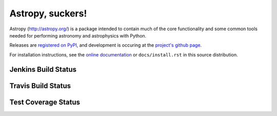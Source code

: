 =================
Astropy, suckers!
=================

.. image:: https://pypip.in/v/astropy/badge.png
    :target: https://pypi.python.org/pypi/astropy

.. image:: https://pypip.in/d/astropy/badge.png
    :target: https://pypi.python.org/pypi/astropy

Astropy (http://astropy.org/) is a package intended to contain much of
the core functionality and some common tools needed for performing
astronomy and astrophysics with Python.

Releases are `registered on PyPI <http://pypi.python.org/pypi/astropy>`_,
and development is occuring at the
`project's github page <http://github.com/astropy/astropy>`_.

For installation instructions, see the `online documentation <http://docs.astropy.org/>`_
or  ``docs/install.rst`` in this source distribution.

Jenkins Build Status
--------------------
.. image:: https://jenkins.shiningpanda-ci.com/astropy/job/astropy-master-debian-multiconfig/badge/icon
    :target: https://jenkins.shiningpanda-ci.com/astropy/job/astropy-master-debian-multiconfig/
    
Travis Build Status
-------------------
.. image:: https://travis-ci.org/astropy/astropy.png
    :target: https://travis-ci.org/astropy/astropy

Test Coverage Status
--------------------

.. image:: https://coveralls.io/repos/astropy/astropy/badge.png
    :target: https://coveralls.io/r/astropy/astropy

